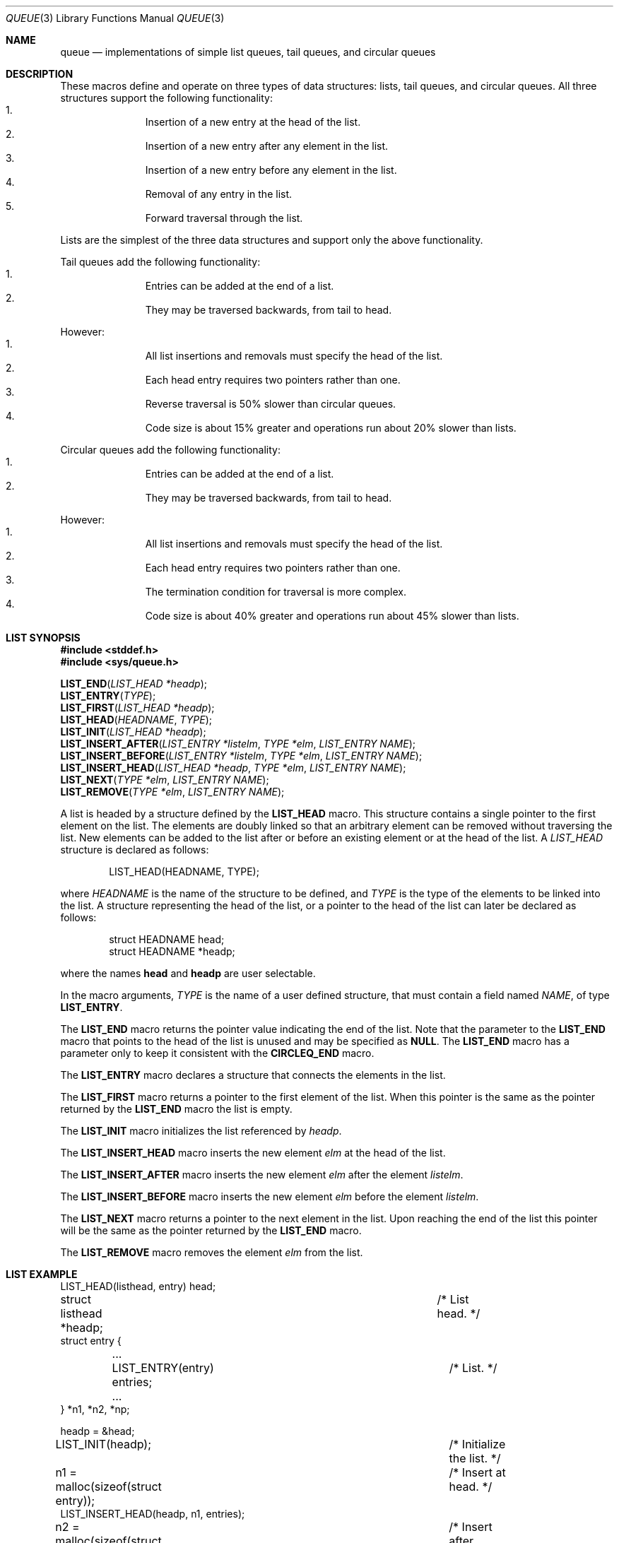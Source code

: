 .\" Copyright (c) 1993
.\"	The Regents of the University of California.  All rights reserved.
.\"
.\" Redistribution and use in source and binary forms, with or without
.\" modification, are permitted provided that the following conditions
.\" are met:
.\" 1. Redistributions of source code must retain the above copyright
.\"    notice, this list of conditions and the following disclaimer.
.\" 2. Redistributions in binary form must reproduce the above copyright
.\"    notice, this list of conditions and the following disclaimer in the
.\"    documentation and/or other materials provided with the distribution.
.\" 3. All advertising materials mentioning features or use of this software
.\"    must display the following acknowledgement:
.\"	This product includes software developed by the University of
.\"	California, Berkeley and its contributors.
.\" 4. Neither the name of the University nor the names of its contributors
.\"    may be used to endorse or promote products derived from this software
.\"    without specific prior written permission.
.\"
.\" THIS SOFTWARE IS PROVIDED BY THE REGENTS AND CONTRIBUTORS ``AS IS'' AND
.\" ANY EXPRESS OR IMPLIED WARRANTIES, INCLUDING, BUT NOT LIMITED TO, THE
.\" IMPLIED WARRANTIES OF MERCHANTABILITY AND FITNESS FOR A PARTICULAR PURPOSE
.\" ARE DISCLAIMED.  IN NO EVENT SHALL THE REGENTS OR CONTRIBUTORS BE LIABLE
.\" FOR ANY DIRECT, INDIRECT, INCIDENTAL, SPECIAL, EXEMPLARY, OR CONSEQUENTIAL
.\" DAMAGES (INCLUDING, BUT NOT LIMITED TO, PROCUREMENT OF SUBSTITUTE GOODS
.\" OR SERVICES; LOSS OF USE, DATA, OR PROFITS; OR BUSINESS INTERRUPTION)
.\" HOWEVER CAUSED AND ON ANY THEORY OF LIABILITY, WHETHER IN CONTRACT, STRICT
.\" LIABILITY, OR TORT (INCLUDING NEGLIGENCE OR OTHERWISE) ARISING IN ANY WAY
.\" OUT OF THE USE OF THIS SOFTWARE, EVEN IF ADVISED OF THE POSSIBILITY OF
.\" SUCH DAMAGE.
.\"
.\"	@(#)queue.3	8.3 (Berkeley) 8/20/94
.\"
.\" The NI (normal introduction) macro takes 2 arguments:
.\"	+ The name of the structure, e.g., LIST_HEAD
.\"	+ The name of the entry macro, e.g., LIST_ENTRY
.de NI
A
.Fa \\$1
structure is declared as follows:
.Bd -literal -offset indent
\\$1(HEADNAME, TYPE);
.Ed
.sp
where
.Fa HEADNAME
is the name of the structure to be defined, and
.Fa TYPE
is the type of the elements to be linked into the list.
A structure representing the head of the list,
or a pointer to the head of the list can later be declared as follows:
.Bd -literal -offset indent
struct HEADNAME head;
struct HEADNAME *headp;
.Ed
.sp
where the names
.Li head
and
.Li headp
are user selectable.
.Pp
In the macro arguments,
.Fa TYPE
is the name of a user defined structure,
that must contain a field named
.Fa NAME ,
of type
.Li \\$2 .
..
.\"
.\"
.Dd "August 20, 1994"
.Dt QUEUE 3
.Os BSD 4
.Sh NAME
.Nm queue
.Nd "implementations of simple list queues, tail queues, and circular queues"
.Sh DESCRIPTION
These macros define and operate on three types of data structures:
lists, tail queues, and circular queues.
All three structures support the following functionality:
.Bl -enum -compact -offset indent
.It
Insertion of a new entry at the head of the list.
.It
Insertion of a new entry after any element in the list.
.It
Insertion of a new entry before any element in the list.
.It
Removal of any entry in the list.
.It
Forward traversal through the list.
.El
.Pp
Lists are the simplest of the three data structures and support
only the above functionality.
.Pp
Tail queues add the following functionality:
.Bl -enum -compact -offset indent
.It
Entries can be added at the end of a list.
.It
They may be traversed backwards, from tail to head.
.El
.Pp
However:
.Bl -enum -compact -offset indent
.It
All list insertions and removals must specify the head of the list.
.It
Each head entry requires two pointers rather than one.
.It
Reverse traversal is 50% slower than circular queues.
.It
Code size is about 15% greater and operations run about 20% slower
than lists.
.El
.Pp
Circular queues add the following functionality:
.Bl -enum -compact -offset indent
.It
Entries can be added at the end of a list.
.It
They may be traversed backwards, from tail to head.
.El
.Pp
However:
.Bl -enum -compact -offset indent
.It
All list insertions and removals must specify the head of the list.
.It
Each head entry requires two pointers rather than one.
.It
The termination condition for traversal is more complex.
.It
Code size is about 40% greater and operations run about 45% slower
than lists.
.El
.Sh LIST SYNOPSIS
.Fd #include <stddef.h>
.Fd #include <sys/queue.h>
.sp
.Fn LIST_END "LIST_HEAD *headp" ;
.br
.Fn LIST_ENTRY "TYPE" ;
.br
.Fn LIST_FIRST "LIST_HEAD *headp" ;
.br
.Fn LIST_HEAD "HEADNAME" "TYPE" ;
.br
.Fn LIST_INIT "LIST_HEAD *headp" ;
.br
.Fn LIST_INSERT_AFTER "LIST_ENTRY *listelm" "TYPE *elm" "LIST_ENTRY NAME" ;
.br
.Fn LIST_INSERT_BEFORE "LIST_ENTRY *listelm" "TYPE *elm" "LIST_ENTRY NAME" ;
.br
.Fn LIST_INSERT_HEAD "LIST_HEAD *headp" "TYPE *elm" "LIST_ENTRY NAME" ;
.br
.Fn LIST_NEXT "TYPE *elm" "LIST_ENTRY NAME" ;
.br
.Fn LIST_REMOVE "TYPE *elm" "LIST_ENTRY NAME" ;
.Pp
A list is headed by a structure defined by the
.Nm LIST_HEAD
macro.
This structure contains a single pointer to the first element
on the list.
The elements are doubly linked so that an arbitrary element can be
removed without traversing the list.
New elements can be added to the list after or before an existing
element or at the head of the list.
.NI LIST_HEAD LIST_ENTRY
.Pp
The
.Nm LIST_END
macro returns the pointer value indicating the end of the list.
Note that the parameter to the
.Nm LIST_END
macro that points to the head of the list is unused and may be specified as
.Nm NULL .
The
.Nm LIST_END
macro has a parameter only to keep it consistent with the
.Nm CIRCLEQ_END
macro.
.Pp
The
.Nm LIST_ENTRY
macro declares a structure that connects the elements in
the list.
.Pp
The
.Nm LIST_FIRST
macro returns a pointer to the first element of the list.
When this pointer is the same as the pointer returned by the
.Nm LIST_END
macro the list is empty.
.Pp
The
.Nm LIST_INIT
macro initializes the list referenced by
.Fa headp .
.Pp
The
.Nm LIST_INSERT_HEAD
macro inserts the new element
.Fa elm
at the head of the list.
.Pp
The
.Nm LIST_INSERT_AFTER
macro inserts the new element
.Fa elm
after the element
.Fa listelm .
.Pp
The
.Nm LIST_INSERT_BEFORE
macro inserts the new element
.Fa elm
before the element
.Fa listelm .
.Pp
The
.Nm LIST_NEXT
macro returns a pointer to the next element in the list.
Upon reaching the end of the list this pointer will be the
same as the pointer returned by the
.Nm LIST_END
macro.
.Pp
The
.Nm LIST_REMOVE
macro removes the element
.Fa elm
from the list.
.Sh LIST EXAMPLE
.Bd -literal
LIST_HEAD(listhead, entry) head;
struct listhead *headp;				/* List head. */
struct entry {
	...
	LIST_ENTRY(entry) entries;		/* List. */
	...
} *n1, *n2, *np;

headp = &head;
LIST_INIT(headp);				/* Initialize the list. */

n1 = malloc(sizeof(struct entry));		/* Insert at head. */
LIST_INSERT_HEAD(headp, n1, entries);

n2 = malloc(sizeof(struct entry));		/* Insert after element. */
LIST_INSERT_AFTER(n1, n2, entries);

n2 = malloc(sizeof(struct entry));		/* Insert before element. */
LIST_INSERT_BEFORE(n1, n2, entries);
						/* Forward traversal. */
for (np = LIST_FIRST(headp); np != LIST_END(NULL);
    np = LIST_NEXT(np, entries))
	np-> ...
while (LIST_FIRST(headp) != LIST_END(NULL))	/* Empty list. */
	LIST_REMOVE(LIST_FIRST(headp), entries);
.Ed
.Sh TAIL QUEUE SYNOPSIS
.Fd #include <stddef.h>
.Fd #include <sys/queue.h>
.sp
.Fn TAILQ_END "TAILQ_HEAD *headp" ;
.br
.Fn TAILQ_ENTRY "TYPE" ;
.br
.Fn TAILQ_FIRST "TAILQ_HEAD *headp" ;
.br
.Fn TAILQ_HEAD "HEADNAME" "TYPE" ;
.br
.Fn TAILQ_INIT "TAILQ_HEAD *headp" ;
.br
.Fn TAILQ_INSERT_AFTER "TAILQ_HEAD *headp" "TYPE *listelm" "TYPE *elm" "TAILQ_ENTRY NAME" ;
.br
.Fn TAILQ_INSERT_BEFORE "TAILQ_HEAD *headp" "TYPE *listelm" "TYPE *elm" "TAILQ_ENTRY NAME" ;
.br
.Fn TAILQ_INSERT_HEAD "TAILQ_HEAD *headp" "TYPE *elm" "TAILQ_ENTRY NAME" ;
.br
.Fn TAILQ_INSERT_TAIL "TAILQ_HEAD *headp" "TYPE *elm" "TAILQ_ENTRY NAME" ;
.br
.Fn TAILQ_NEXT "TYPE *elm" "TAILQ_ENTRY NAME" ;
.br
.Fn TAILQ_PREV "TYPE *elm" "HEADNAME" "TAILQ_ENTRY NAME" ;
.br
.Fn TAILQ_LAST "TAILQ_HEAD *headp" "HEADNAME" ;
.br
.Fn TAILQ_REMOVE "TAILQ_HEAD *headp" "TYPE *elm" "TAILQ_ENTRY NAME" ;
.Pp
A tail queue is headed by a structure defined by the
.Nm TAILQ_HEAD
macro.
This structure contains a pair of pointers,
one to the first element in the tail queue and the other to
the last element in the tail queue.
The elements are doubly linked so that an arbitrary element can be
removed without traversing the tail queue.
New elements can be added to the tail queue after an existing element,
before an existing element, at the head of the tail queue, or at the
end of the tail queue.
.NI TAILQ_HEAD TAILQ_ENTRY
.Pp
The
.Nm TAILQ_END
macro returns the pointer value indicating the end of the tail queue.
Note that the parameter to the
.Nm TAILQ_END
macro that points to the head of the list is unused and may be specified as
.Nm NULL .
The
.Nm TAILQ_END
macro has a parameter only to keep it consistent with the
.Nm CIRCLEQ_END
macro.
.Pp
The
.Nm TAILQ_ENTRY
macro declares a structure that connects the elements in the tail queue.
.Pp
The
.Nm TAILQ_FIRST
macro returns a pointer to the first element of the tail queue.
When this pointer is the same as the pointer returned by the
.Nm TAILQ_END
macro the tail queue is empty.
.Pp
The
.Nm TAILQ_INIT
macro initializes the tail queue referenced by
.Fa headp .
.Pp
The
.Nm TAILQ_INSERT_AFTER
macro inserts the new element
.Fa elm
after the element
.Fa listelm .
.Pp
The
.Nm TAILQ_INSERT_BEFORE
macro inserts the new element
.Fa elm
before the element
.Fa listelm .
.Pp
The
.Nm TAILQ_INSERT_HEAD
macro inserts the new element
.Fa elm
at the head of the tail queue.
.Pp
The
.Nm TAILQ_INSERT_TAIL
macro inserts the new element
.Fa elm
at the end of the tail queue.
.Pp
The
.Nm TAILQ_LAST
macro returns a pointer to the last element of the tail queue.
When this pointer is the same as the pointer returned by the
.Nm TAILQ_END
macro the tail queue is empty.
.Pp
The
.Nm TAILQ_NEXT
macro returns a pointer to the next element in the tail queue.
Upon reaching the end of the tail queue this pointer will be the
same as the pointer returned by the
.Nm TAILQ_END
macro.
.Pp
The
.Nm TAILQ_PREV
macro returns a pointer to the previous element in the tail queue.
Upon reaching the end of the tail queue this pointer will be the
same as the pointer returned by the
.Nm TAILQ_END
macro.
.Pp
The
.Nm TAILQ_REMOVE
macro removes the element
.Fa elm
from the tail queue.
.Sh TAIL QUEUE EXAMPLE
.Bd -literal
TAILQ_HEAD(tailhead, entry) head;
struct tailhead *headp;		/* Tail queue head. */
struct entry {
	...
	TAILQ_ENTRY(entry) entries;	/* Tail queue. */
	...
} *n1, *n2, *np;

headp = &head;
TAILQ_INIT(headp);			/* Initialize the tailq. */

n1 = malloc(sizeof(struct entry));	/* Insert at head. */
TAILQ_INSERT_HEAD(headp, n1, entries);

n1 = malloc(sizeof(struct entry));	/* Insert at tail. */
TAILQ_INSERT_TAIL(headp, n1, entries);

n2 = malloc(sizeof(struct entry));	/* Insert after element. */
TAILQ_INSERT_AFTER(headp, n1, n2, entries);

n2 = malloc(sizeof(struct entry));	/* Insert before element. */
TAILQ_INSERT_BEFORE(headp, n1, n2, entries);
					/* Forward traversal. */
for (np = TAILQ_FIRST(headp); np != TAILQ_END(NULL);
    np = TAILQ_NEXT(np, entries))
	np-> ...
					/* Reverse traversal. */
for (np = TAILQ_LAST(headp, tailhead); np != TAILQ_END(NULL);
    np = TAILQ_PREV(np, tailhead, entries))
	np-> ...
					/* Empty list. */
while (TAILQ_FIRST(headp) != TAILQ_END(NULL))
	TAILQ_REMOVE(headp, TAILQ_FIRST(headp), entries);
.Ed
.Sh CIRCULAR QUEUE SYNOPSIS
.Fd #include <stddef.h>
.Fd #include <sys/queue.h>
.sp
.Fn CIRCLEQ_END "CIRCLEQ_HEAD *headp" ;
.br
.Fn CIRCLEQ_ENTRY "TYPE" ;
.br
.Fn CIRCLEQ_FIRST "CIRCLEQ_HEAD *headp" ;
.br
.Fn CIRCLEQ_HEAD "HEADNAME" "TYPE" ;
.br
.Fn CIRCLEQ_INIT "CIRCLEQ_HEAD *headp" ;
.br
.Fn CIRCLEQ_INSERT_AFTER "CIRCLEQ_HEAD *headp" "TYPE *listelm" "TYPE *elm" "CIRCLEQ_ENTRY NAME" ;
.br
.Fn CIRCLEQ_INSERT_BEFORE "CIRCLEQ_HEAD *headp" "TYPE *listelm" "TYPE *elm" "CIRCLEQ_ENTRY NAME" ;
.br
.Fn CIRCLEQ_INSERT_HEAD "CIRCLEQ_HEAD *headp" "TYPE *elm" "CIRCLEQ_ENTRY NAME" ;
.br
.Fn CIRCLEQ_INSERT_TAIL "CIRCLEQ_HEAD *headp" "TYPE *elm" "CIRCLEQ_ENTRY NAME" ;
.br
.Fn CIRCLEQ_NEXT "TYPE *elm" "CIRCLEQ_ENTRY NAME" ;
.br
.Fn CIRCLEQ_PREV "TYPE *elm" "CIRCLEQ_ENTRY NAME" ;
.br
.Fn CIRCLEQ_LAST "CIRCLEQ_HEAD *headp" ;
.br
.Fn CIRCLEQ_REMOVE "CIRCLEQ_HEAD *headp" "TYPE *elm" "CIRCLEQ_ENTRY NAME" ;
.Pp
A circular queue is headed by a structure defined by the
.Nm CIRCLEQ_HEAD
macro.
This structure contains a pair of pointers,
one to the first element in the circular queue and the other to the
last element in the circular queue.
The elements are doubly linked so that an arbitrary element can be
removed without traversing the queue.
New elements can be added to the queue after an existing element,
before an existing element, at the head of the queue, or at the end
of the queue.
.NI CIRCLEQ_HEAD CIRCLEQ_ENTRY
.Pp
The
.Nm CIRCLEQ_END
macro returns the pointer value indicating the end of the circle queue.
.Pp
The
.Nm CIRCLEQ_ENTRY
macro declares a structure that connects the elements in
the circular queue.
.Pp
The
.Nm CIRCLEQ_FIRST
macro returns a pointer to the first element of the circle queue.
When this pointer is the same as the pointer returned by the
.Nm CIRCLEQ_END
macro the circle queue is empty.
.Pp
The
.Nm CIRCLEQ_INIT
macro initializes the circular queue referenced by
.Fa headp .
.Pp
The
.Nm CIRCLEQ_INSERT_AFTER
macro inserts the new element
.Fa elm
after the element
.Fa listelm .
.Pp
The
.Nm CIRCLEQ_INSERT_BEFORE
macro inserts the new element
.Fa elm
before the element
.Fa listelm .
.Pp
The
.Nm CIRCLEQ_INSERT_HEAD
macro inserts the new element
.Fa elm
at the head of the circular queue.
.Pp
The
.Nm CIRCLEQ_INSERT_TAIL
macro inserts the new element
.Fa elm
at the end of the circular queue.
.Pp
The
.Nm CIRCLEQ_LAST
macro returns a pointer to the last element of the circle queue.
When this pointer is the same as the pointer returned by the
.Nm CIRCLEQ_END
macro the circle queue is empty.
.Pp
The
.Nm CIRCLEQ_NEXT
macro returns a pointer to the next element in the circle queue.
Upon reaching the end of the circle queue this pointer will be the
same as the pointer returned by the
.Nm CIRCLEQ_END
macro.
.Pp
The
.Nm CIRCLEQ_PREV
macro returns a pointer to the previous element in the circle queue.
Upon reaching the end of the circle queue this pointer will be the
same as the pointer returned by the
.Nm CIRCLEQ_END
macro.
.Pp
The
.Nm CIRCLEQ_REMOVE
macro removes the element
.Fa elm
from the circular queue.
.Sh CIRCULAR QUEUE EXAMPLE
.Bd -literal
CIRCLEQ_HEAD(circleq, entry) head;
struct circleq *headp;			/* Circular queue head. */
struct entry {
	...
	CIRCLEQ_ENTRY entries;		/* Circular queue. */
	...
} *n1, *n2, *np;

headp = &head;
CIRCLEQ_INIT(headp);			/* Initialize the circleq. */

n1 = malloc(sizeof(struct entry));	/* Insert at head. */
CIRCLEQ_INSERT_HEAD(headp, n1, entries);

n1 = malloc(sizeof(struct entry));	/* Insert at tail. */
CIRCLEQ_INSERT_TAIL(headp, n1, entries);

n2 = malloc(sizeof(struct entry));	/* Insert after element. */
CIRCLEQ_INSERT_AFTER(headp, n1, n2, entries);

n2 = malloc(sizeof(struct entry));	/* Insert before element. */
CIRCLEQ_INSERT_BEFORE(headp, n1, n2, entries);
					/* Forward traversal. */
for (np = CIRCLEQ_FIRST(headp); np != CIRCLEQ_END(headp);
    np = CIRCLEQ_NEXT(np, entries))
	np-> ...
					/* Reverse traversal. */
for (np = CIRCLEQ_LAST(headp); np != CIRCLEQ_END(headp);
    np = CIRCLEQ_PREV(np, entries))
	np-> ...
					/* Empty list. */
while (CIRCLEQ_FIRST(headp) != CIRCLEQ_END(headp))
	CIRCLEQ_REMOVE(headp, CIRCLEQ_FIRST(headp), entries);
.Ed
.Sh HISTORY
The
.Nm queue
functions first appeared in 4.4BSD.

